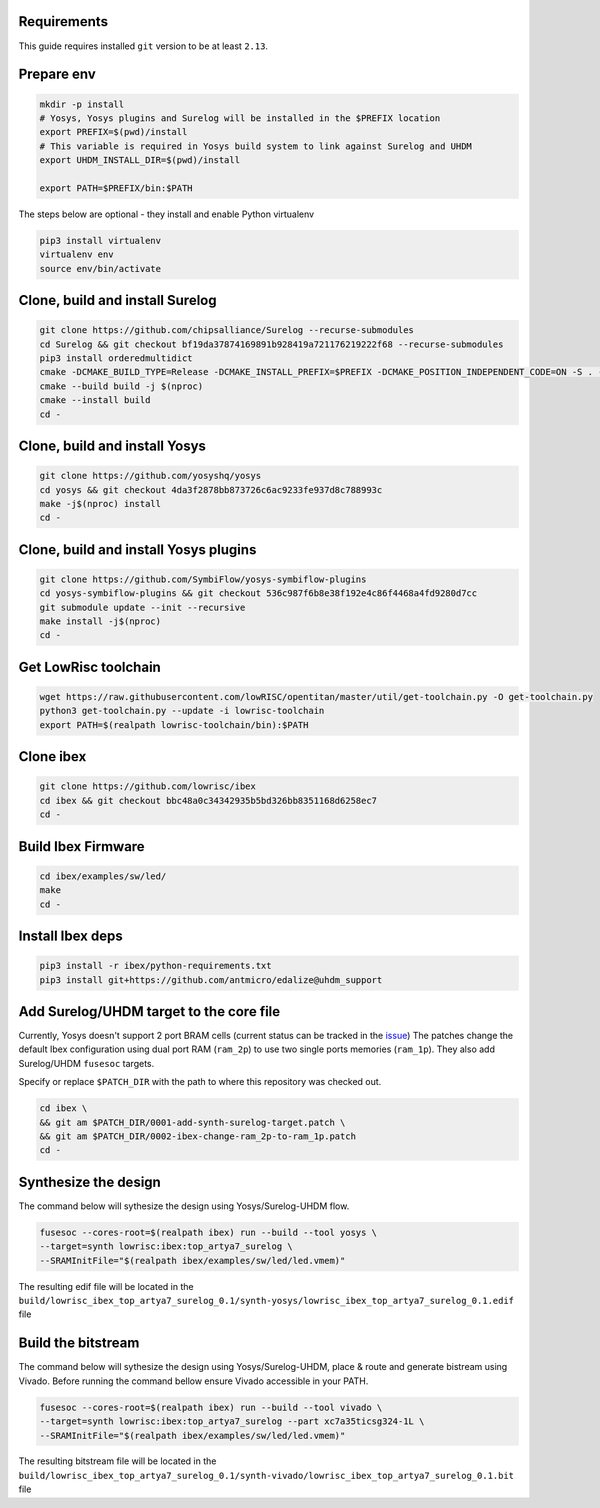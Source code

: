 Requirements
------------
This guide requires installed ``git`` version to be at least ``2.13``.

Prepare env
-----------

.. code-block:: bash
   :name: install-paths

   mkdir -p install
   # Yosys, Yosys plugins and Surelog will be installed in the $PREFIX location
   export PREFIX=$(pwd)/install
   # This variable is required in Yosys build system to link against Surelog and UHDM
   export UHDM_INSTALL_DIR=$(pwd)/install

   export PATH=$PREFIX/bin:$PATH

The steps below are optional - they install and enable Python virtualenv

.. code-block:: bash
   :name: virtualenv

   pip3 install virtualenv
   virtualenv env
   source env/bin/activate

Clone, build and install Surelog
--------------------------------

.. code-block:: bash

   git clone https://github.com/chipsalliance/Surelog --recurse-submodules
   cd Surelog && git checkout bf19da37874169891b928419a721176219222f68 --recurse-submodules
   pip3 install orderedmultidict
   cmake -DCMAKE_BUILD_TYPE=Release -DCMAKE_INSTALL_PREFIX=$PREFIX -DCMAKE_POSITION_INDEPENDENT_CODE=ON -S . -B build
   cmake --build build -j $(nproc)
   cmake --install build
   cd -

Clone, build and install Yosys
------------------------------

.. code-block:: bash

   git clone https://github.com/yosyshq/yosys
   cd yosys && git checkout 4da3f2878bb873726c6ac9233fe937d8c788993c
   make -j$(nproc) install
   cd -

Clone, build and install Yosys plugins
--------------------------------------

.. code-block:: bash

   git clone https://github.com/SymbiFlow/yosys-symbiflow-plugins
   cd yosys-symbiflow-plugins && git checkout 536c987f6b8e38f192e4c86f4468a4fd9280d7cc
   git submodule update --init --recursive
   make install -j$(nproc)
   cd -

Get LowRisc toolchain
---------------------

.. code-block:: bash
   :name: lowrisc-toolchain

   wget https://raw.githubusercontent.com/lowRISC/opentitan/master/util/get-toolchain.py -O get-toolchain.py
   python3 get-toolchain.py --update -i lowrisc-toolchain
   export PATH=$(realpath lowrisc-toolchain/bin):$PATH

Clone ibex
----------

.. code-block:: bash

   git clone https://github.com/lowrisc/ibex
   cd ibex && git checkout bbc48a0c34342935b5bd326bb8351168d6258ec7
   cd -

Build Ibex Firmware
-------------------

.. code-block:: bash

   cd ibex/examples/sw/led/
   make
   cd -

Install Ibex deps
-----------------

.. code-block:: bash

   pip3 install -r ibex/python-requirements.txt
   pip3 install git+https://github.com/antmicro/edalize@uhdm_support

Add Surelog/UHDM target to the core file
----------------------------------------

Currently, Yosys doesn't support 2 port BRAM cells (current status can be tracked in the `issue <https://github.com/YosysHQ/yosys/issues/1959>`_)
The patches change the default Ibex configuration using dual port RAM (``ram_2p``) to use two single ports memories (``ram_1p``).
They also add Surelog/UHDM ``fusesoc`` targets.

Specify or replace ``$PATCH_DIR`` with the path to where this repository was checked out.

.. code-block:: bash

   cd ibex \
   && git am $PATCH_DIR/0001-add-synth-surelog-target.patch \
   && git am $PATCH_DIR/0002-ibex-change-ram_2p-to-ram_1p.patch
   cd -


Synthesize the design
---------------------

The command below will sythesize the design using Yosys/Surelog-UHDM flow.

.. code-block:: bash
   :name: ibex-build

   fusesoc --cores-root=$(realpath ibex) run --build --tool yosys \
   --target=synth lowrisc:ibex:top_artya7_surelog \
   --SRAMInitFile="$(realpath ibex/examples/sw/led/led.vmem)"

The resulting edif file will be located in the ``build/lowrisc_ibex_top_artya7_surelog_0.1/synth-yosys/lowrisc_ibex_top_artya7_surelog_0.1.edif`` file

Build the bitstream
-------------------

The command below will sythesize the design using Yosys/Surelog-UHDM, place & route and generate bistream using Vivado.
Before running the command bellow ensure Vivado accessible in your PATH.

.. code-block:: bash
   :name: vivado-ibex-build

   fusesoc --cores-root=$(realpath ibex) run --build --tool vivado \
   --target=synth lowrisc:ibex:top_artya7_surelog --part xc7a35ticsg324-1L \
   --SRAMInitFile="$(realpath ibex/examples/sw/led/led.vmem)"

The resulting bitstream file will be located in the ``build/lowrisc_ibex_top_artya7_surelog_0.1/synth-vivado/lowrisc_ibex_top_artya7_surelog_0.1.bit`` file
